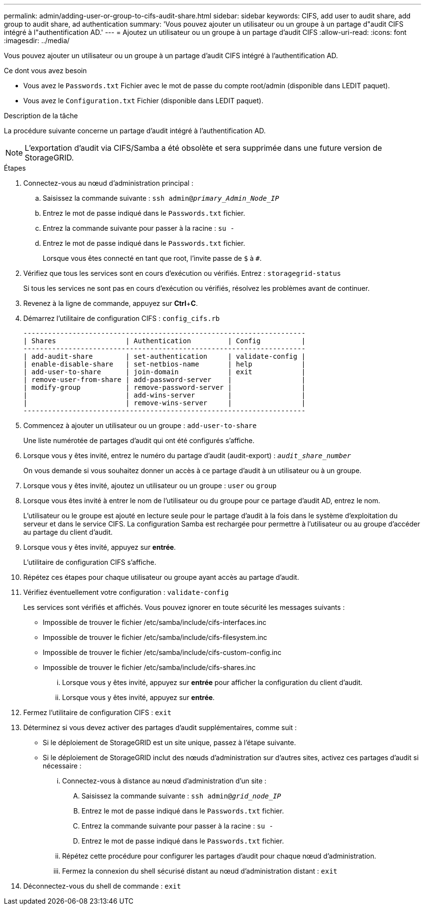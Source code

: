 ---
permalink: admin/adding-user-or-group-to-cifs-audit-share.html 
sidebar: sidebar 
keywords: CIFS, add user to audit share, add group to audit share, ad authentication 
summary: 'Vous pouvez ajouter un utilisateur ou un groupe à un partage d"audit CIFS intégré à l"authentification AD.' 
---
= Ajoutez un utilisateur ou un groupe à un partage d'audit CIFS
:allow-uri-read: 
:icons: font
:imagesdir: ../media/


[role="lead"]
Vous pouvez ajouter un utilisateur ou un groupe à un partage d'audit CIFS intégré à l'authentification AD.

.Ce dont vous avez besoin
* Vous avez le `Passwords.txt` Fichier avec le mot de passe du compte root/admin (disponible dans LEDIT paquet).
* Vous avez le `Configuration.txt` Fichier (disponible dans LEDIT paquet).


.Description de la tâche
La procédure suivante concerne un partage d'audit intégré à l'authentification AD.


NOTE: L'exportation d'audit via CIFS/Samba a été obsolète et sera supprimée dans une future version de StorageGRID.

.Étapes
. Connectez-vous au nœud d'administration principal :
+
.. Saisissez la commande suivante : `ssh admin@_primary_Admin_Node_IP_`
.. Entrez le mot de passe indiqué dans le `Passwords.txt` fichier.
.. Entrez la commande suivante pour passer à la racine : `su -`
.. Entrez le mot de passe indiqué dans le `Passwords.txt` fichier.
+
Lorsque vous êtes connecté en tant que root, l'invite passe de `$` à `#`.



. Vérifiez que tous les services sont en cours d'exécution ou vérifiés. Entrez : `storagegrid-status`
+
Si tous les services ne sont pas en cours d'exécution ou vérifiés, résolvez les problèmes avant de continuer.

. Revenez à la ligne de commande, appuyez sur *Ctrl*+*C*.
. Démarrez l'utilitaire de configuration CIFS : `config_cifs.rb`
+
[listing]
----

---------------------------------------------------------------------
| Shares                 | Authentication         | Config          |
---------------------------------------------------------------------
| add-audit-share        | set-authentication     | validate-config |
| enable-disable-share   | set-netbios-name       | help            |
| add-user-to-share      | join-domain            | exit            |
| remove-user-from-share | add-password-server    |                 |
| modify-group           | remove-password-server |                 |
|                        | add-wins-server        |                 |
|                        | remove-wins-server     |                 |
---------------------------------------------------------------------
----
. Commencez à ajouter un utilisateur ou un groupe : `add-user-to-share`
+
Une liste numérotée de partages d'audit qui ont été configurés s'affiche.

. Lorsque vous y êtes invité, entrez le numéro du partage d'audit (audit-export) : `_audit_share_number_`
+
On vous demande si vous souhaitez donner un accès à ce partage d'audit à un utilisateur ou à un groupe.

. Lorsque vous y êtes invité, ajoutez un utilisateur ou un groupe : `user` ou `group`
. Lorsque vous êtes invité à entrer le nom de l'utilisateur ou du groupe pour ce partage d'audit AD, entrez le nom.
+
L'utilisateur ou le groupe est ajouté en lecture seule pour le partage d'audit à la fois dans le système d'exploitation du serveur et dans le service CIFS. La configuration Samba est rechargée pour permettre à l'utilisateur ou au groupe d'accéder au partage du client d'audit.

. Lorsque vous y êtes invité, appuyez sur *entrée*.
+
L'utilitaire de configuration CIFS s'affiche.

. Répétez ces étapes pour chaque utilisateur ou groupe ayant accès au partage d'audit.
. Vérifiez éventuellement votre configuration : `validate-config`
+
Les services sont vérifiés et affichés. Vous pouvez ignorer en toute sécurité les messages suivants :

+
** Impossible de trouver le fichier /etc/samba/include/cifs-interfaces.inc
** Impossible de trouver le fichier /etc/samba/include/cifs-filesystem.inc
** Impossible de trouver le fichier /etc/samba/include/cifs-custom-config.inc
** Impossible de trouver le fichier /etc/samba/include/cifs-shares.inc
+
... Lorsque vous y êtes invité, appuyez sur *entrée* pour afficher la configuration du client d'audit.
... Lorsque vous y êtes invité, appuyez sur *entrée*.




. Fermez l'utilitaire de configuration CIFS : `exit`
. Déterminez si vous devez activer des partages d'audit supplémentaires, comme suit :
+
** Si le déploiement de StorageGRID est un site unique, passez à l'étape suivante.
** Si le déploiement de StorageGRID inclut des nœuds d'administration sur d'autres sites, activez ces partages d'audit si nécessaire :
+
... Connectez-vous à distance au nœud d'administration d'un site :
+
.... Saisissez la commande suivante : `ssh admin@_grid_node_IP_`
.... Entrez le mot de passe indiqué dans le `Passwords.txt` fichier.
.... Entrez la commande suivante pour passer à la racine : `su -`
.... Entrez le mot de passe indiqué dans le `Passwords.txt` fichier.


... Répétez cette procédure pour configurer les partages d'audit pour chaque nœud d'administration.
... Fermez la connexion du shell sécurisé distant au nœud d'administration distant : `exit`




. Déconnectez-vous du shell de commande : `exit`

